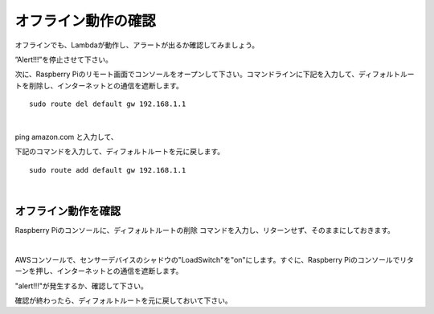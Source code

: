 =====================================
オフライン動作の確認
=====================================

オフラインでも、Lambdaが動作し、アラートが出るか確認してみましょう。

”Alert!!!”を停止させて下さい。

次に、Raspberry Piのリモート画面でコンソールをオープンして下さい。コマンドラインに下記を入力して、ディフォルトルートを削除し、インターネットとの通信を遮断します。

::

  sudo route del default gw 192.168.1.1

|

ping amazon.com と入力して、

下記のコマンドを入力して、ディフォルトルートを元に戻します。

::

  sudo route add default gw 192.168.1.1

|

オフライン動作を確認
==============================

Raspberry Piのコンソールに、ディフォルトルートの削除 コマンドを入力し、リターンせず、そのままにしておきます。

.. image:: images/07/pausedefault-gw-del.png

|

AWSコンソールで、センサーデバイスのシャドウの"LoadSwitch"を"on"にします。すぐに、Raspberry Piのコンソールでリターンを押し、インターネットとの通信を遮断します。

"alert!!!"が発生するか、確認して下さい。

確認が終わったら、ディフォルトルートを元に戻しておいて下さい。

